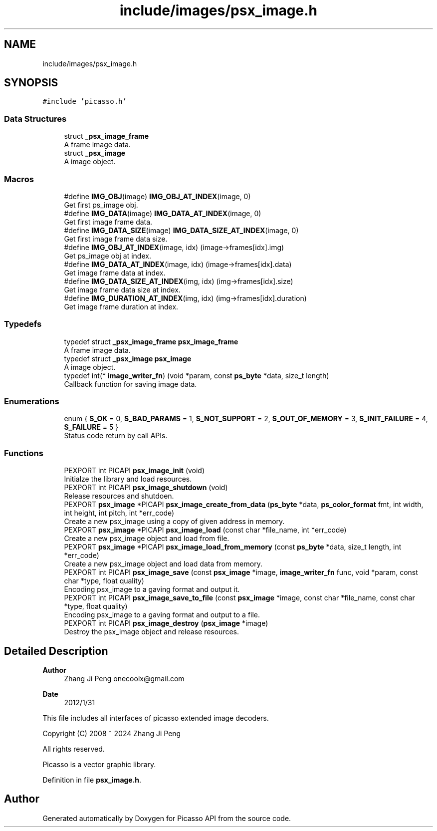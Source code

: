 .TH "include/images/psx_image.h" 3 "Tue Dec 24 2024" "Version 2.8" "Picasso API" \" -*- nroff -*-
.ad l
.nh
.SH NAME
include/images/psx_image.h
.SH SYNOPSIS
.br
.PP
\fC#include 'picasso\&.h'\fP
.br

.SS "Data Structures"

.in +1c
.ti -1c
.RI "struct \fB_psx_image_frame\fP"
.br
.RI "A frame image data\&. "
.ti -1c
.RI "struct \fB_psx_image\fP"
.br
.RI "A image object\&. "
.in -1c
.SS "Macros"

.in +1c
.ti -1c
.RI "#define \fBIMG_OBJ\fP(image)   \fBIMG_OBJ_AT_INDEX\fP(image, 0)"
.br
.RI "Get first ps_image obj\&. "
.ti -1c
.RI "#define \fBIMG_DATA\fP(image)   \fBIMG_DATA_AT_INDEX\fP(image, 0)"
.br
.RI "Get first image frame data\&. "
.ti -1c
.RI "#define \fBIMG_DATA_SIZE\fP(image)   \fBIMG_DATA_SIZE_AT_INDEX\fP(image, 0)"
.br
.RI "Get first image frame data size\&. "
.ti -1c
.RI "#define \fBIMG_OBJ_AT_INDEX\fP(image,  idx)   (image\->frames[idx]\&.img)"
.br
.RI "Get ps_image obj at index\&. "
.ti -1c
.RI "#define \fBIMG_DATA_AT_INDEX\fP(image,  idx)   (image\->frames[idx]\&.data)"
.br
.RI "Get image frame data at index\&. "
.ti -1c
.RI "#define \fBIMG_DATA_SIZE_AT_INDEX\fP(img,  idx)   (img\->frames[idx]\&.size)"
.br
.RI "Get image frame data size at index\&. "
.ti -1c
.RI "#define \fBIMG_DURATION_AT_INDEX\fP(img,  idx)   (img\->frames[idx]\&.duration)"
.br
.RI "Get image frame duration at index\&. "
.in -1c
.SS "Typedefs"

.in +1c
.ti -1c
.RI "typedef struct \fB_psx_image_frame\fP \fBpsx_image_frame\fP"
.br
.RI "A frame image data\&. "
.ti -1c
.RI "typedef struct \fB_psx_image\fP \fBpsx_image\fP"
.br
.RI "A image object\&. "
.ti -1c
.RI "typedef int(* \fBimage_writer_fn\fP) (void *param, const \fBps_byte\fP *data, size_t length)"
.br
.RI "Callback function for saving image data\&. "
.in -1c
.SS "Enumerations"

.in +1c
.ti -1c
.RI "enum { \fBS_OK\fP = 0, \fBS_BAD_PARAMS\fP = 1, \fBS_NOT_SUPPORT\fP = 2, \fBS_OUT_OF_MEMORY\fP = 3, \fBS_INIT_FAILURE\fP = 4, \fBS_FAILURE\fP = 5 }"
.br
.RI "Status code return by call APIs\&. "
.in -1c
.SS "Functions"

.in +1c
.ti -1c
.RI "PEXPORT int PICAPI \fBpsx_image_init\fP (void)"
.br
.RI "Initialze the library and load resources\&. "
.ti -1c
.RI "PEXPORT int PICAPI \fBpsx_image_shutdown\fP (void)"
.br
.RI "Release resources and shutdoen\&. "
.ti -1c
.RI "PEXPORT \fBpsx_image\fP *PICAPI \fBpsx_image_create_from_data\fP (\fBps_byte\fP *data, \fBps_color_format\fP fmt, int width, int height, int pitch, int *err_code)"
.br
.RI "Create a new psx_image using a copy of given address in memory\&. "
.ti -1c
.RI "PEXPORT \fBpsx_image\fP *PICAPI \fBpsx_image_load\fP (const char *file_name, int *err_code)"
.br
.RI "Create a new psx_image object and load from file\&. "
.ti -1c
.RI "PEXPORT \fBpsx_image\fP *PICAPI \fBpsx_image_load_from_memory\fP (const \fBps_byte\fP *data, size_t length, int *err_code)"
.br
.RI "Create a new psx_image object and load data from memory\&. "
.ti -1c
.RI "PEXPORT int PICAPI \fBpsx_image_save\fP (const \fBpsx_image\fP *image, \fBimage_writer_fn\fP func, void *param, const char *type, float quality)"
.br
.RI "Encoding psx_image to a gaving format and output it\&. "
.ti -1c
.RI "PEXPORT int PICAPI \fBpsx_image_save_to_file\fP (const \fBpsx_image\fP *image, const char *file_name, const char *type, float quality)"
.br
.RI "Encoding psx_image to a gaving format and output to a file\&. "
.ti -1c
.RI "PEXPORT int PICAPI \fBpsx_image_destroy\fP (\fBpsx_image\fP *image)"
.br
.RI "Destroy the psx_image object and release resources\&. "
.in -1c
.SH "Detailed Description"
.PP 

.PP
\fBAuthor\fP
.RS 4
Zhang Ji Peng onecoolx@gmail.com 
.RE
.PP
\fBDate\fP
.RS 4
2012/1/31
.RE
.PP
This file includes all interfaces of picasso extended image decoders\&. 
.PP
.nf
   Copyright (C) 2008 ~ 2024  Zhang Ji Peng

   All rights reserved.

   Picasso is a vector graphic library.
.fi
.PP
 
.PP
Definition in file \fBpsx_image\&.h\fP\&.
.SH "Author"
.PP 
Generated automatically by Doxygen for Picasso API from the source code\&.
